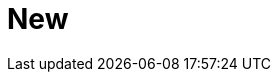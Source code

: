 :slug: new/
:description: Fluid Attacks is a company focused on information security, ethical hacking, penetration testing and vulnerabilities detection in applications. The purpose of this page is to present additional information about the location of Fluid Attacks offices in Colombia and USA.
:keywords: Fluid Attacks, New, Office, HQ, HeadQuarters, Contact.
:template: new-landing

= New
